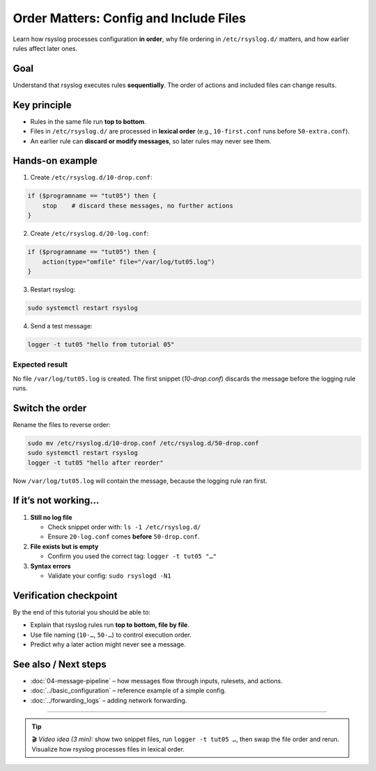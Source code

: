 .. _tut-05-order-matters:

Order Matters: Config and Include Files
#######################################

.. meta::
   :audience: beginner
   :tier: entry
   :keywords: rsyslog order, config sequence, rsyslog.d, stop, discard

.. summary-start

Learn how rsyslog processes configuration **in order**, why file ordering in
``/etc/rsyslog.d/`` matters, and how earlier rules affect later ones.

.. summary-end

Goal
====

Understand that rsyslog executes rules **sequentially**.
The order of actions and included files can change results.

Key principle
=============

- Rules in the same file run **top to bottom**.
- Files in ``/etc/rsyslog.d/`` are processed in **lexical order** (e.g.,
  ``10-first.conf`` runs before ``50-extra.conf``).
- An earlier rule can **discard or modify messages**, so later rules may never see them.

Hands-on example
================

1) Create ``/etc/rsyslog.d/10-drop.conf``:

.. code-block:: rsyslog

   if ($programname == "tut05") then {
       stop    # discard these messages, no further actions
   }

2) Create ``/etc/rsyslog.d/20-log.conf``:

.. code-block:: rsyslog

   if ($programname == "tut05") then {
       action(type="omfile" file="/var/log/tut05.log")
   }

3) Restart rsyslog:

.. code-block:: bash

   sudo systemctl restart rsyslog

4) Send a test message:

.. code-block:: bash

   logger -t tut05 "hello from tutorial 05"

Expected result
---------------

No file ``/var/log/tut05.log`` is created.
The first snippet (`10-drop.conf`) discards the message before the logging rule runs.

Switch the order
================

Rename the files to reverse order:

.. code-block:: bash

   sudo mv /etc/rsyslog.d/10-drop.conf /etc/rsyslog.d/50-drop.conf
   sudo systemctl restart rsyslog
   logger -t tut05 "hello after reorder"

Now ``/var/log/tut05.log`` will contain the message, because the logging rule ran first.

If it’s not working…
=====================

1. **Still no log file**

   - Check snippet order with:
     ``ls -1 /etc/rsyslog.d/``
   - Ensure ``20-log.conf`` comes **before** ``50-drop.conf``.

2. **File exists but is empty**

   - Confirm you used the correct tag:
     ``logger -t tut05 "…"``

3. **Syntax errors**

   - Validate your config:
     ``sudo rsyslogd -N1``

Verification checkpoint
=======================

By the end of this tutorial you should be able to:

- Explain that rsyslog rules run **top to bottom, file by file**.
- Use file naming (``10-…``, ``50-…``) to control execution order.
- Predict why a later action might never see a message.

See also / Next steps
=====================

- :doc:`04-message-pipeline` – how messages flow through inputs, rulesets, and actions.
- :doc:`../basic_configuration` – reference example of a simple config.
- :doc:`../forwarding_logs` – adding network forwarding.

----

.. tip::

   🎬 *Video idea (3 min):* show two snippet files, run ``logger -t tut05 …``,
   then swap the file order and rerun. Visualize how rsyslog processes files
   in lexical order.
